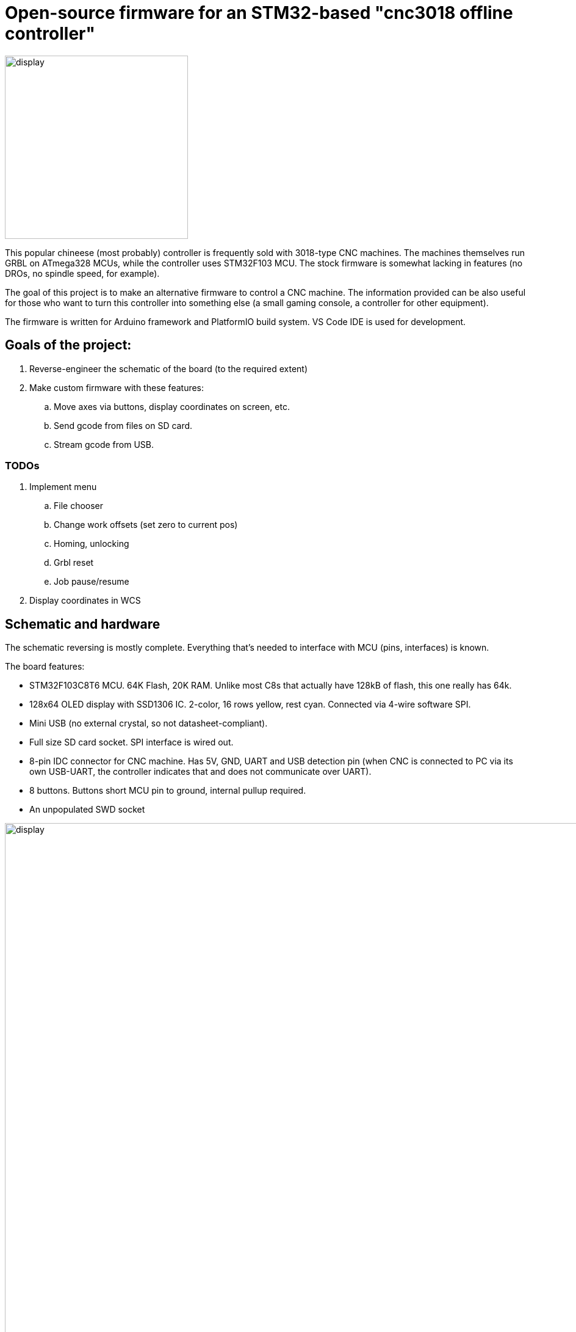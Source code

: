 :imagesdir: docs

# Open-source firmware for an STM32-based "cnc3018 offline controller"

image::controller.png[display,300]

This popular chineese (most probably) controller is frequently sold with 3018-type CNC machines.
The machines themselves run GRBL on ATmega328 MCUs, while the controller uses STM32F103 MCU.
The stock firmware is somewhat lacking in features (no DROs, no spindle speed, for example).

The goal of this project is to make an alternative firmware to control a CNC machine.
The information provided can be also useful for those who want to turn this controller into something else (a small gaming console, a controller for other equipment). 

The firmware is written for Arduino framework and PlatformIO build system. 
VS Code IDE is used for development.

## Goals of the project:

. Reverse-engineer the schematic of the board (to the required extent)
. Make custom firmware with these features:
.. Move axes via buttons, display coordinates on screen, etc.
.. Send gcode from files on SD card.
.. Stream gcode from USB.

### TODOs

. Implement menu
.. File chooser
.. Change work offsets (set zero to current pos)
.. Homing, unlocking
.. Grbl reset
.. Job pause/resume
. Display coordinates in WCS

## Schematic and hardware

The schematic reversing is mostly complete. 
Everything that's needed to interface with MCU (pins, interfaces) is known.

The board features:

* STM32F103C8T6 MCU. 
  64K Flash, 20K RAM. Unlike most C8s that actually have 128kB of flash, this one really has 64k. 
* 128x64 OLED display with SSD1306 IC. 
  2-color, 16 rows yellow, rest cyan.
  Connected via 4-wire software SPI.
* Mini USB (no external crystal, so not datasheet-compliant).
* Full size SD card socket. SPI interface is wired out.
* 8-pin IDC connector for CNC machine. 
  Has 5V, GND, UART and USB detection pin 
  (when CNC is connected to PC via its own USB-UART, the controller indicates that and does not communicate over UART).
* 8 buttons. 
  Buttons short MCU pin to ground, internal pullup required.
* An unpopulated SWD socket

image::MCU_SD_UART.svg[display,1000]
image::Display_USB.svg[display,1000]

You can clone the EasyEDA project of the schematic here:
https://oshwlab.com/positron96/cnc-offline-controller-stm32


## Links

* SSD1306 datasheet (old): https://cdn-shop.adafruit.com/datasheets/SSD1306.pdf
* On SSD1306 connection: https://vivonomicon.com/2018/04/20/diy-oled-display-boards-ssd1306-and-ssd1331/
* 3018 CNC board (Woodpecker v3.3) schematic: http://s3.amazonaws.com/s3.image.smart/download/101-60-280/Schematic_CAMTOOL%20CNC-V3.3.pdf

